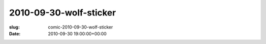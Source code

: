 2010-09-30-wolf-sticker
=======================

:slug: comic-2010-09-30-wolf-sticker
:date: 2010-09-30 19:00:00+00:00

.. image:: /comics/2010-09-30-wolf-sticker.jpg
    :alt: comic-2010-09-30-wolf-sticker
    :class: comic
